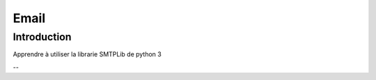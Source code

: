 .. _Email tutoriel:

Email
============

Introduction
------------

Apprendre à utiliser la librarie SMTPLib de python 3

--

